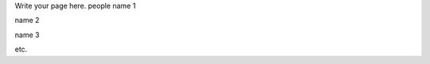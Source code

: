 .. title: people
.. slug: people
.. date: 2022-09-22 13:59:41 UTC+01:00
.. tags: 
.. category: 
.. link: 
.. description: 
.. type: text

Write your page here.
people
name 1


name 2

name 3

etc.